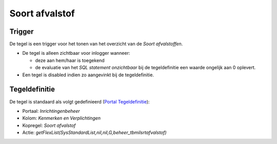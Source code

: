 Soort afvalstof
===============

Trigger
-------

De tegel is een trigger voor het tonen van het overzicht van de *Soort
afvalstoffen*.

-  De tegel is alleen zichtbaar voor inlogger wanneer:

   -  deze aan hem/haar is toegekend
   -  de evaluatie van het *SQL statement onzichtbaar* bij de
      tegeldefinitie een waarde ongelijk aan 0 oplevert.

-  Een tegel is disabled indien zo aangevinkt bij de tegeldefinitie.

Tegeldefinitie
--------------

De tegel is standaard als volgt gedefinieerd (`Portal
Tegeldefinitie </docs/instellen_inrichten/portaldefinitie/portal_tegel.md>`__):

-  Portaal: *Inrichtingenbeheer*
-  Kolom: *Kenmerken en Verplichtingen*
-  Kopregel: *Soort afvalstof*
-  Actie:
   *getFlexList(SysStandardList,nil,nil,G,beheer_tbmilsrtafvalstof)*
